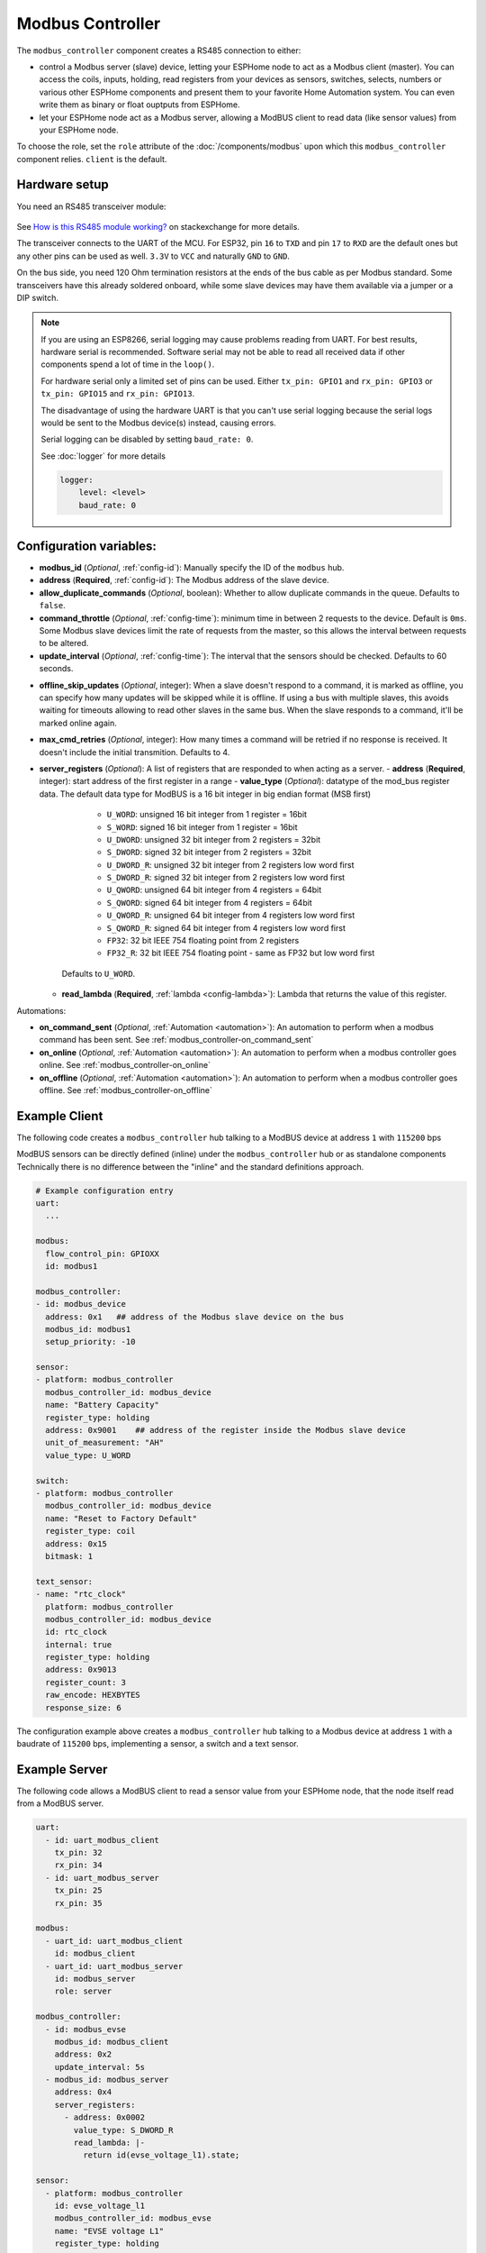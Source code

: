 Modbus Controller
=================

.. seo::
    :description: Instructions for setting up the Modbus Controller component.
    :image: modbus.png


The ``modbus_controller`` component creates a RS485 connection to either:

- control a Modbus server (slave) device, letting your ESPHome node to act as a Modbus client (master). You can access the coils, inputs, holding, read registers from your devices as sensors, switches, selects, numbers or various other ESPHome components and present them to your favorite Home Automation system. You can even write them as binary or float ouptputs from ESPHome.
- let your ESPHome node act as a Modbus server, allowing a ModBUS client to read data (like sensor values) from your ESPHome node.

To choose the role, set the ``role`` attribute of the :doc:`/components/modbus` upon which this ``modbus_controller`` component relies. ``client`` is the default.

.. figure:: /images/modbus.png
    :align: center
    :width: 25%



Hardware setup
--------------
You need an RS485 transceiver module:

.. figure:: /images/rs485.jpg

See `How is this RS485 module working? <https://electronics.stackexchange.com/questions/244425/how-is-this-rs485-module-working>`__ on stackexchange for more details.

The transceiver connects to the UART of the MCU. For ESP32, pin ``16`` to ``TXD`` and pin ``17`` to ``RXD`` are the default ones but any other pins can be used as well. ``3.3V`` to ``VCC`` and naturally ``GND`` to ``GND``.

On the bus side, you need 120 Ohm termination resistors at the ends of the bus cable as per Modbus standard. Some transceivers have this already soldered onboard, while some slave devices may have them available via a jumper or a DIP switch.

.. note::

    If you are using an ESP8266, serial logging may cause problems reading from UART. For best results, hardware serial is recommended. Software serial may not be able to read all received data if other components spend a lot of time in the ``loop()``.

    For hardware serial only a limited set of pins can be used. Either ``tx_pin: GPIO1`` and ``rx_pin: GPIO3``  or ``tx_pin: GPIO15`` and ``rx_pin: GPIO13``.

    The disadvantage of using the hardware UART is that you can't use serial logging because the serial logs would be sent to the Modbus device(s) instead, causing errors.

    Serial logging can be disabled by setting ``baud_rate: 0``.

    See :doc:`logger` for more details

    .. code-block:: yaml

        logger:
            level: <level>
            baud_rate: 0

Configuration variables:
------------------------

- **modbus_id** (*Optional*, :ref:`config-id`): Manually specify the ID of the ``modbus`` hub.

- **address** (**Required**, :ref:`config-id`): The Modbus address of the slave device.

- **allow_duplicate_commands** (*Optional*, boolean): Whether to allow duplicate commands in the queue. Defaults to ``false``.

- **command_throttle** (*Optional*, :ref:`config-time`): minimum time in between 2 requests to the device. Default is ``0ms``.
  Some Modbus slave devices limit the rate of requests from the master, so this allows the interval between requests to be altered.

- **update_interval** (*Optional*, :ref:`config-time`): The interval that the sensors should be checked.
  Defaults to 60 seconds.

.. _modbus_controller-offline_skip_updates:

- **offline_skip_updates** (*Optional*, integer): When a slave doesn't respond to a command, it is
  marked as offline, you can specify how many updates will be skipped while it is offline. If using a bus with multiple
  slaves, this avoids waiting for timeouts allowing to read other slaves in the same bus. When the slave
  responds to a command, it'll be marked online again.

- **max_cmd_retries** (*Optional*, integer): How many times a command will be retried if no response is received. It doesn't include the initial transmition. Defaults to 4.

- **server_registers** (*Optional*): A list of registers that are responded to when acting as a server.
  - **address** (**Required**, integer): start address of the first register in a range
  - **value_type** (*Optional*): datatype of the mod_bus register data. The default data type for ModBUS is a 16 bit integer in big endian format (MSB first)

      - ``U_WORD``: unsigned 16 bit integer from 1 register = 16bit
      - ``S_WORD``: signed 16 bit integer from 1 register = 16bit
      - ``U_DWORD``: unsigned 32 bit integer from 2 registers = 32bit
      - ``S_DWORD``: signed 32 bit integer from 2 registers = 32bit
      - ``U_DWORD_R``: unsigned 32 bit integer from 2 registers low word first
      - ``S_DWORD_R``: signed 32 bit integer from 2 registers low word first
      - ``U_QWORD``: unsigned 64 bit integer from 4 registers = 64bit
      - ``S_QWORD``: signed 64 bit integer from 4 registers = 64bit
      - ``U_QWORD_R``: unsigned 64 bit integer from 4 registers low word first
      - ``S_QWORD_R``: signed 64 bit integer from 4 registers low word first
      - ``FP32``: 32 bit IEEE 754 floating point from 2 registers
      - ``FP32_R``: 32 bit IEEE 754 floating point - same as FP32 but low word first

    Defaults to ``U_WORD``.

  - **read_lambda** (**Required**, :ref:`lambda <config-lambda>`):
    Lambda that returns the value of this register.

Automations:

- **on_command_sent** (*Optional*, :ref:`Automation <automation>`): An automation to perform when a modbus command has been sent. See :ref:`modbus_controller-on_command_sent`
- **on_online** (*Optional*, :ref:`Automation <automation>`): An automation to perform when a modbus controller goes online. See :ref:`modbus_controller-on_online`
- **on_offline** (*Optional*, :ref:`Automation <automation>`): An automation to perform when a modbus controller goes offline. See :ref:`modbus_controller-on_offline`

Example Client
--------------

The following code creates a ``modbus_controller`` hub talking to a ModBUS device at address ``1`` with ``115200`` bps

ModBUS sensors can be directly defined (inline) under the ``modbus_controller`` hub or as standalone components
Technically there is no difference between the "inline" and the standard definitions approach.

.. code-block:: yaml

    # Example configuration entry
    uart:
      ...

    modbus:
      flow_control_pin: GPIOXX
      id: modbus1

    modbus_controller:
    - id: modbus_device
      address: 0x1   ## address of the Modbus slave device on the bus
      modbus_id: modbus1
      setup_priority: -10

    sensor:
    - platform: modbus_controller
      modbus_controller_id: modbus_device
      name: "Battery Capacity"
      register_type: holding
      address: 0x9001    ## address of the register inside the Modbus slave device
      unit_of_measurement: "AH"
      value_type: U_WORD

    switch:
    - platform: modbus_controller
      modbus_controller_id: modbus_device
      name: "Reset to Factory Default"
      register_type: coil
      address: 0x15
      bitmask: 1

    text_sensor:
    - name: "rtc_clock"
      platform: modbus_controller
      modbus_controller_id: modbus_device
      id: rtc_clock
      internal: true
      register_type: holding
      address: 0x9013
      register_count: 3
      raw_encode: HEXBYTES
      response_size: 6

The configuration example above creates a ``modbus_controller`` hub talking to a Modbus device at address ``1`` with a baudrate of ``115200`` bps, implementing a sensor, a switch and a text sensor.

Example Server
--------------

The following code allows a ModBUS client to read a sensor value from your ESPHome node, that the node itself read from a ModBUS server.

.. code-block:: yaml

    uart:
      - id: uart_modbus_client
        tx_pin: 32
        rx_pin: 34
      - id: uart_modbus_server
        tx_pin: 25
        rx_pin: 35

    modbus:
      - uart_id: uart_modbus_client
        id: modbus_client
      - uart_id: uart_modbus_server
        id: modbus_server
        role: server

    modbus_controller:
      - id: modbus_evse
        modbus_id: modbus_client
        address: 0x2
        update_interval: 5s
      - modbus_id: modbus_server
        address: 0x4
        server_registers:
          - address: 0x0002
            value_type: S_DWORD_R
            read_lambda: |-
              return id(evse_voltage_l1).state;

    sensor:
      - platform: modbus_controller
        id: evse_voltage_l1
        modbus_controller_id: modbus_evse
        name: "EVSE voltage L1"
        register_type: holding
        address: 0x0000
        device_class: voltage
        value_type: S_DWORD_R
        accuracy_decimals: 1
        unit_of_measurement: V
        filters:
          - multiply: 0.1


Check out the various Modbus components available at the bottom of the document in the :ref:`modbusseealso` section. They can be directly defined *(inline)* under the ``modbus_controller`` hub or as standalone components. Technically there is no difference between the *inline* and the standard definitions approach.

Below you find a few general tips about using Modbus in more advanced scenarios. Applicable component functionalities have links pointing here:

.. _bitmasks:

Bitmasks
--------

Some devices use decimal values in read registers to show multiple binary states occupying only one register address. To decode them, you can use bitmasks according to the table below. The decimal value corresponding to a bit is always double of the previous one in the row. Multiple bits can be represented in a single register by making a sum of all the values corresponding to the bits.

+------------+------------------+-----------+-----------+
| Alarm  bit | Description      | DEC value | HEX value |
+============+==================+===========+===========+
| bit 0      | Binary Sensor 0  | 1         | 1         |
+------------+------------------+-----------+-----------+
| bit 1      | Binary Sensor 1  | 2         | 2         |
+------------+------------------+-----------+-----------+
| bit 2      | Binary Sensor 2  | 4         | 4         |
+------------+------------------+-----------+-----------+
| bit 3      | Binary Sensor 3  | 8         | 8         |
+------------+------------------+-----------+-----------+
| bit 4      | Binary Sensor 4  | 16        | 10        |
+------------+------------------+-----------+-----------+
| bit 5      | Binary Sensor 5  | 32        | 20        |
+------------+------------------+-----------+-----------+
| bit 6      | Binary Sensor 6  | 64        | 40        |
+------------+------------------+-----------+-----------+
| bit 7      | Binary Sensor 7  | 128       | 80        |
+------------+------------------+-----------+-----------+
| bit 8      | Binary Sensor 8  | 256       | 100       |
+------------+------------------+-----------+-----------+
| bit 9      | Binary Sensor 9  | 512       | 200       |
+------------+------------------+-----------+-----------+
| bit 10     | Binary Sensor 10 | 1024      | 400       |
+------------+------------------+-----------+-----------+
| bit 11     | Binary Sensor 11 | 2048      | 800       |
+------------+------------------+-----------+-----------+
| bit 12     | Binary Sensor 12 | 4096      | 1000      |
+------------+------------------+-----------+-----------+
| bit 13     | Binary Sensor 13 | 8192      | 2000      |
+------------+------------------+-----------+-----------+
| bit 14     | Binary Sensor 14 | 16384     | 4000      |
+------------+------------------+-----------+-----------+
| bit 15     | Binary Sensor 15 | 32768     | 8000      |
+------------+------------------+-----------+-----------+

In the example below, register ``15``, holds several binary values. It stores the decimal value ``12288``, which is the sum of ``4096`` + ``8192``, meaning the corresponding bits ``12`` and ``13`` are ``1``, the other bits are ``0``.

To gather some of these bits as binary sensors in ESPHome, use ``bitmask``:

.. code-block:: yaml

    binary_sensor:
    - platform: modbus_controller
      modbus_controller_id: modbus1
      name: Alarm bit0
      register_type: read
      address: 15
      bitmask: 0x1
    - platform: modbus_controller
      modbus_controller_id: modbus1
      name: Alarm bit1
      register_type: read
      address: 15
      bitmask: 0x2
    - platform: modbus_controller
      modbus_controller_id: modbus1
      name: Alarm bit10
      register_type: read
      address: 15
      bitmask: 0x400
    - platform: modbus_controller
      modbus_controller_id: modbus1
      name: Alarm bit15
      register_type: read
      address: 15
      bitmask: 0x8000


.. _modbus_custom_command:

Using ``custom_command``
------------------------

``custom_command`` can be used to create an arbitrary modbus command. Combined with a lambda any response can be handled.
This example re-implements the command to read the registers 0x156 (Total active energy) and 0x158 Total (reactive energy) from a SDM-120.
SDM-120 returns the values as floats using 32 bits in 2 registers.

.. code-block:: yaml

    uart:
      id: mod_uart
      ...

    modbus:
      send_wait_time: 200ms
      uart_id: mod_uart
      id: mod_bus

    modbus_controller:
    - id: sdm
      address: 2
      modbus_id: mod_bus
      command_throttle: 100ms
      setup_priority: -10
      update_interval: 30s

    sensors:
    - platform: modbus_controller
      modbus_controller_id: sdm
      name: "Total active energy"
      id: total_energy
      #    address: 0x156
      #    register_type: "read"
      ## reimplement using custom_command
      # 0x2 : modbus device address
      # 0x4 : modbus function code
      # 0x1 : high byte of modbus register address
      # 0x56: low byte of modbus register address
      # 0x00: high byte of total number of registers requested
      # 0x02: low byte of total number of registers requested
      custom_command: [ 0x2, 0x4, 0x1, 0x56,0x00, 0x02]
      value_type: FP32
      unit_of_measurement: kWh
      accuracy_decimals: 1

    - platform: modbus_controller
      modbus_controller_id: sdm
      name: "Total reactive energy"
      #   address: 0x158
      #   register_type: "read"
      custom_command: [0x2, 0x4, 0x1, 0x58, 0x00, 0x02]
      ## the command returns an float value using 4 bytes
      lambda: |-
          ESP_LOGD("Modbus Sensor Lambda","Got new data" );
          union {
            float float_value;
            uint32_t raw;
          } raw_to_float;
          if (data.size() < 4 ) {
            ESP_LOGE("Modbus Sensor Lambda", "invalid data size %d",data.size());
            return NAN;
          }
          raw_to_float.raw =   data[0] << 24 | data[1] << 16 | data[2] << 8 |  data[3];
          ESP_LOGD("Modbus Sensor Lambda", "FP32 = 0x%08X => %f", raw_to_float.raw, raw_to_float.float_value);
          return raw_to_float.float_value;
        unit_of_measurement: kVArh
        accuracy_decimals: 1

.. _modbus_register_count:

Optimizing modbus communications
--------------------------------

``register_count`` is an option only required for uncommon response encodings or to optimizie modbus communications.

It describes the number of registers this data point spans, overriding the defaults determined by ``value_type``. If no value for ``register_count`` is provided, it is calculated based on the register type. The default size for one register is 16 bits (one word). Some devices are not adhering to this convention and have registers larger than 16 bits. In this case, ``register_count`` and  ``response_size`` must be set. For example, if your Modbus device uses one register for a FP32 value (instead of the default of two), set ``register_count: 1`` and ``response_size: 4``.

``register_count`` can also be used to skip a number of registers in consecutive range.

An example is an SDM meter, with interesting data in register addresses 0, 2, 4 and 6:

.. code-block:: yaml

    - platform: modbus_controller
      name: "Voltage Phase 1"
      address: 0
      register_type: "read"
      value_type: FP32

    - platform: modbus_controller
      name: "Voltage Phase 2"
      address: 2
      register_type: "read"
      value_type: FP32

    - platform: modbus_controller
      name: "Voltage Phase 3"
      address: 4
      register_type: "read"
      value_type: FP32

    - platform: modbus_controller
      name: "Current Phase 1"
      address: 6
      register_type: "read"
      value_type: FP32
      accuracy_decimals: 1

The configuration above will generate *one* modbus command *read multiple registers from 0 to 6*.

Maybe you don’t care about the data in register addresses 2 and 4, which are voltage values for Phase 2 and Phase 3 (or you have a SDM-120).
Of course, you can delete the sensors your don’t care about, but then you'd have a gap in the addresses. If you remove the registers at address 2 and 4, *two* commands will be generated -- *read register 0* and *read register 6*. To avoid generating multiple commands and thus reduce activity on the bus, ``register_count`` can be used to fill the gaps:

.. code-block:: yaml

    - platform: modbus_controller
      name: "Voltage Phase 1"
      address: 0
      unit_of_measurement: "V"
      register_type: "read"
      value_type: FP32
      register_count: 6

    - platform: modbus_controller
      name: "Current Phase 1"
      address: 6
      register_type: "read"
      value_type: FP32

Because the option ``register_count: 6`` is used for the first sensor, *one* command *read multiple registers from 0 to 6* will be used but the values in between will be ignored.

.. note:: *Calculation:* FP32 is a 32 bit value and uses 2 registers. Therefore, to skip the 2 FP32 registers the size of these 2 registers must be added to the default size for the first register. So we have 2 for address 0, 2 for address 2 and 2 for address 4 thus ``register_count`` must be 6.


Protocol decoding example
-------------------------

.. code-block:: yaml

    sensors:
    - platform: modbus_controller
      modbus_controller_id: epever
      id: array_rated_voltage
      name: "array_rated_voltage"
      address: 0x3000
      unit_of_measurement: "V"
      register_type: read
      value_type: U_WORD
      accuracy_decimals: 1
      skip_updates: 60
      filters:
        - multiply: 0.01

    - platform: modbus_controller
      modbus_controller_id: epever
      id: array_rated_current
      name: "array_rated_current"
      address: 0x3001
      unit_of_measurement: "V"
      register_type: read
      value_type: U_WORD
      accuracy_decimals: 2
      filters:
        - multiply: 0.01

    - platform: modbus_controller
      modbus_controller_id: epever
      id: array_rated_power
      name: "array_rated_power"
      address: 0x3002
      unit_of_measurement: "W"
      register_type: read
      value_type: U_DWORD_R
      accuracy_decimals: 1
      filters:
        - multiply: 0.01

    - platform: modbus_controller
      modbus_controller_id: epever
      id: battery_rated_voltage
      name: "battery_rated_voltage"
      address: 0x3004
      unit_of_measurement: "V"
      register_type: read
      value_type: U_WORD
      accuracy_decimals: 1
      filters:
        - multiply: 0.01

    - platform: modbus_controller
      modbus_controller_id: epever
      id: battery_rated_current
      name: "battery_rated_current"
      address: 0x3005
      unit_of_measurement: "A"
      register_type: read
      value_type: U_WORD
      accuracy_decimals: 1
      filters:
        - multiply: 0.01

    - platform: modbus_controller
      modbus_controller_id: epever
      id: battery_rated_power
      name: "battery_rated_power"
      address: 0x3006
      unit_of_measurement: "W"
      register_type: read
      value_type: U_DWORD_R
      accuracy_decimals: 1
      filters:
        - multiply: 0.01

    - platform: modbus_controller
      modbus_controller_id: epever id: charging_mode
      name: "charging_mode"
      address: 0x3008
      unit_of_measurement: ""
      register_type: read
      value_type: U_WORD
      accuracy_decimals: 0


To minimize the required transactions all registers with the same base address are read in one request.
The response is mapped to the sensor based on ``register_count`` and offset in bytes. For example:

**Request**

+-----------+-----------------------------------------+
| data      | description                             |
+===========+=========================================+
| 0x1  (01) | device address                          |
+-----------+-----------------------------------------+
| 0x4  (04) | function code 4 (Read Input Registers)  |
+-----------+-----------------------------------------+
| 0x30 (48) | start address high byte                 |
+-----------+-----------------------------------------+
| 0x0  (00) | start address low byte                  |
+-----------+-----------------------------------------+
| 0x0  (00) | number of registers to read high byte   |
+-----------+-----------------------------------------+
| 0x9  (09) | number of registers to read low byte    |
+-----------+-----------------------------------------+
| 0x3f (63) | crc                                     |
+-----------+-----------------------------------------+
| 0xc  (12) | crc                                     |
+-----------+-----------------------------------------+



**Response**

+--------+------------+--------------------+--------------------------------------------+
| offset | data       | value (type)       | description                                |
+========+============+====================+============================================+
|   H    | 0x1  (01)  |                    | device address                             |
+--------+------------+--------------------+--------------------------------------------+
|   H    | 0x4  (04)  |                    | function code                              |
+--------+------------+--------------------+--------------------------------------------+
|   H    | 0x12 (18)  |                    | byte count                                 |
+--------+------------+--------------------+--------------------------------------------+
|   0    | 0x27 (39)  | U_WORD             | array_rated_voltage  high byte             |
+--------+------------+--------------------+--------------------------------------------+
|   1    | 0x10 (16)  | 0x2710 (100000)    | array_rated_voltage  low byte              |
+--------+------------+--------------------+--------------------------------------------+
|   2    | 0x7  (7)   | U_WORD             | array_rated_current  high byte             |
+--------+------------+--------------------+--------------------------------------------+
|   3    | 0xd0 (208) | 0x7d0 (2000)       | array_rated_current  low byte              |
+--------+------------+--------------------+--------------------------------------------+
|   4    | 0xcb (203) | U_DWORD_R          | array_rated_power high byte of low word    |
+--------+------------+--------------------+--------------------------------------------+
|   5    | 0x20 (32)  | spans 2 register   | array_rated_power low byte of low word     |
+--------+------------+--------------------+--------------------------------------------+
|   6    | 0x0  (0)   |                    | array_rated_power high byte of high word   |
+--------+------------+--------------------+--------------------------------------------+
|   7    | 0x0  (0)   | 0x0000CB20 (52000) | array_rated_power low byte of high word    |
+--------+------------+--------------------+--------------------------------------------+
|   8    | 0x9  (09)  | U_WORD             | battery_rated_voltage high byte            |
+--------+------------+--------------------+--------------------------------------------+
|   9    | 0x60 (96)  | 0x960 (2400)       | battery_rated_voltage low byte             |
+--------+------------+--------------------+--------------------------------------------+
|   10   | 0x7  (07)  | U_WORD             | battery_rated_current high word            |
+--------+------------+--------------------+--------------------------------------------+
|   11   | 0xd0 (208) | 0x7d0 (2000)       | battery_rated_current high word            |
+--------+------------+--------------------+--------------------------------------------+
|   12   | 0xcb (203) | U_DWORD_R          | battery_rated_power high byte of low word  |
+--------+------------+--------------------+--------------------------------------------+
|   13   | 0x20 (32)  | spans 2 register   | battery_rated_power low byte of low word   |
+--------+------------+--------------------+--------------------------------------------+
|   14   | 0x0  (0)   |                    | battery_rated_power high byte of high word |
+--------+------------+--------------------+--------------------------------------------+
|   15   | 0x0  (0)   | 0x0000CB20 (52000) | battery_rated_power low byte of high word  |
+--------+------------+--------------------+--------------------------------------------+
|   16   | 0x0  (0)   | U_WORD             | charging_mode high byte                    |
+--------+------------+--------------------+--------------------------------------------+
|   17   | 0x2  (02)  | 0x2 (MPPT)         | charging_mode low  byte                    |
+--------+------------+--------------------+--------------------------------------------+
|   C    | 0x2f (47)  |                    | crc                                        |
+--------+------------+--------------------+--------------------------------------------+
|   C    | 0x31 (49)  |                    | crc                                        |
+--------+------------+--------------------+--------------------------------------------+


.. note::

    Write support is only implemented for switches and selects; however, the C++ code provides the required API to write to a Modbus device.

    These methods can be called from a lambda.

    Here is an example how to set config values to for an EPEVER Trace AN controller.
    The code synchronizes the localtime of MCU to the epever controller
    The time is set by writing 12 bytes to register 0x9013.
    Then battery charge settings are sent.

    .. code-block:: yaml

        esphome:
          on_boot:
            ## configure controller settings at setup
            ## make sure priority is lower than setup_priority of modbus_controller
            priority: -100
            then:
              - lambda: |-
                  // get local time and sync to controller
                  time_t now = ::time(nullptr);
                  struct tm *time_info = ::localtime(&now);
                  int seconds = time_info->tm_sec;
                  int minutes = time_info->tm_min;
                  int hour = time_info->tm_hour;
                  int day = time_info->tm_mday;
                  int month = time_info->tm_mon + 1;
                  int year = time_info->tm_year % 100;
                  esphome::modbus_controller::ModbusController *controller = id(epever);
                  // if there is no internet connection localtime returns year 70
                  if (year != 70) {
                    // create the payload
                    std::vector<uint16_t> rtc_data = {uint16_t((minutes << 8) | seconds), uint16_t((day << 8) | hour),
                                                      uint16_t((year << 8) | month)};
                    // Create a Modbus command item with the time information as the payload
                    esphome::modbus_controller::ModbusCommandItem set_rtc_command =
                        esphome::modbus_controller::ModbusCommandItem::create_write_multiple_command(controller, 0x9013, 3, rtc_data);
                    // Submit the command to the send queue
                    epever->queue_command(set_rtc_command);
                    ESP_LOGI("ModbusLambda", "EPSOLAR RTC set to %02d:%02d:%02d %02d.%02d.%04d", hour, minutes, seconds, day, month,
                            year + 2000);
                  }
                  // Battery settings
                  // Note: these values are examples only and apply my AGM Battery
                  std::vector<uint16_t> battery_settings1 = {
                      0,       // 9000 Battery Type 0 =  User
                      0x0073,  // 9001 Battery Cap 0x55 == 115AH
                      0x012C,  // 9002 Temp compensation -3V /°C/2V
                      0x05DC,  // 9003 0x5DC == 1500 Over Voltage Disconnect Voltage 15,0
                      0x058C,  // 9004 0x58C == 1480 Charging Limit Voltage 14,8
                      0x058C,  // 9005 Over Voltage Reconnect Voltage 14,8
                      0x05BF,  // 9006 Equalize Charging Voltage 14,6
                      0x05BE,  // 9007 Boost Charging Voltage 14,7
                      0x0550,  // 9008 Float Charging Voltage 13,6
                      0x0528,   // 9009 Boost Reconnect Charging Voltage 13,2
                      0x04C4,  // 900A Low Voltage Reconnect Voltage 12,2
                      0x04B0,  // 900B Under Voltage Warning Reconnect Voltage 12,0
                      0x04BA,  // 900c Under Volt. Warning Volt 12,1
                      0x04BA,  // 900d Low Volt. Disconnect Volt. 11.8
                      0x04BA   // 900E Discharging Limit Voltage 11.8
                  };

                  // Boost and equalization periods
                  std::vector<uint16_t> battery_settings2 = {
                      0x0000,  // 906B Equalize Duration (min.) 0
                      0x0075   // 906C Boost Duration (aka absorb) 117 mins
                  };
                  esphome::modbus_controller::ModbusCommandItem set_battery1_command =
                      esphome::modbus_controller::ModbusCommandItem::create_write_multiple_command(controller, 0x9000, battery_settings1.size() ,
                                                                                                  battery_settings1);

                  esphome::modbus_controller::ModbusCommandItem set_battery2_command =
                      esphome::modbus_controller::ModbusCommandItem::create_write_multiple_command(controller, 0x906B, battery_settings3.size(),
                                                                                                  battery_settings2);
                  delay(200) ;
                  controller->queue_command(set_battery1_command);
                  delay(200) ;
                  controller->queue_command(set_battery2_command);
                  ESP_LOGI("ModbusLambda", "EPSOLAR Battery set");

        uart:
          id: mod_bus
          tx_pin: GPIOXX
          rx_pin: GPIOXX
          baud_rate: 115200
          stop_bits: 1

        modbus:
          #flow_control_pin: GPIOXX
          send_wait_time: 200ms
          id: mod_bus_epever

        modbus_controller:
          - id: epever
            ## the Modbus device addr
            address: 0x1
            modbus_id: mod_bus_epever
            command_throttle: 0ms
            setup_priority: -10
            update_interval: ${updates}

        sensor:
          - platform: modbus_controller
            modbus_controller_id: epever
            id: array_rated_voltage
            name: "array_rated_voltage"
            address: 0x3000
            unit_of_measurement: "V"
            register_type: read
            value_type: U_WORD
            accuracy_decimals: 1
            filters:
              - multiply: 0.01

          - platform: modbus_controller
            modbus_controller_id: epever
            id: array_rated_current
            name: "array_rated_current"
            address: 0x3001
            unit_of_measurement: "A"
            register_type: read
            value_type: U_WORD
            accuracy_decimals: 2
            filters:
              - multiply: 0.01

          - platform: modbus_controller
            modbus_controller_id: epever
            id: array_rated_power
            name: "array_rated_power"
            address: 0x3002
            unit_of_measurement: "W"
            register_type: read
            value_type: U_DWORD_R
            accuracy_decimals: 1
            filters:
              - multiply: 0.01

.. _modbusseealso:

.. _modbus_controller-automations:

Automation
----------

.. _modbus_controller-on_command_sent:

``on_command_sent``
*******************

This automation will be triggered when a command has been sent by the `modbus_controller`. In :ref:`Lambdas <config-lambda>`
you can get the function code in ``function_code`` and the register address in ``address``.

.. code-block:: yaml

    modbus_controller:
      - id: modbus_con
        # ...
        on_command_sent:
          then:
            - number.increment: modbus_commands

.. _modbus_controller-on_online:

``on_online``
*******************

This automation will be triggered when a `modbus_controller` goes ``online``, after been ``offline``. In :ref:`Lambdas <config-lambda>`
you can get the function code in ``function_code`` and the register address in ``address``.

.. code-block:: yaml

    modbus_controller:
      - id: modbus_con
        # ...
        on_online:
          then:
            - logger.log: "Controller back online!"
            - script.execute: configure_controller

.. _modbus_controller-on_offline:

``on_offline``
*******************

This automation will be triggered when a `modbus_controller` goes ``offline`` (See :ref:`offline_skip_updates <modbus_controller-offline_skip_updates>`). In :ref:`Lambdas <config-lambda>`
you can get the function code in ``function_code`` and the register address in ``address``.

.. code-block:: yaml

    modbus_controller:
      - id: modbus_con
        # ...
        on_offline:
          then:
            - logger.log: "Controller goes offline!"
            - script.execute: notify_admin

See Also
--------

- :doc:`/components/modbus`
- :doc:`/components/sensor/modbus_controller`
- :doc:`/components/binary_sensor/modbus_controller`
- :doc:`/components/output/modbus_controller`
- :doc:`/components/switch/modbus_controller`
- :doc:`/components/number/modbus_controller`
- :doc:`/components/select/modbus_controller`
- :doc:`/components/text_sensor/modbus_controller`
- `Modbus RTU Protocol Description <https://www.modbustools.com/modbus.html>`__
- `EPEVER MPPT Solar Charge Controller (Tracer-AN Series) <https://devices.esphome.io/devices/epever_mptt_tracer_an>`__
- `Genvex, Nibe, Alpha-Innotec heat recovery ventilation <https://devices.esphome.io/devices/Genvex-Nibe-AlphaInnotec-heat-recovery-ventilation>`__
- :ghedit:`Edit`
